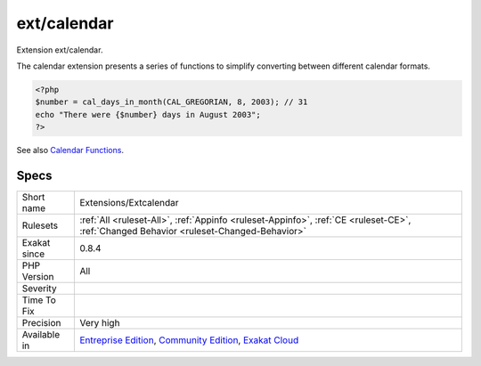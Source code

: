 .. _extensions-extcalendar:

.. _ext-calendar:

ext/calendar
++++++++++++

.. meta::
	:description:
		ext/calendar: Extension ext/calendar.
	:twitter:card: summary_large_image
	:twitter:site: @exakat
	:twitter:title: ext/calendar
	:twitter:description: ext/calendar: Extension ext/calendar
	:twitter:creator: @exakat
	:twitter:image:src: https://www.exakat.io/wp-content/uploads/2020/06/logo-exakat.png
	:og:image: https://www.exakat.io/wp-content/uploads/2020/06/logo-exakat.png
	:og:title: ext/calendar
	:og:type: article
	:og:description: Extension ext/calendar
	:og:url: https://exakat.readthedocs.io/en/latest/Reference/Rules/ext/calendar.html
	:og:locale: en
Extension ext/calendar.

The calendar extension presents a series of functions to simplify converting between different calendar formats.

.. code-block:: php
   
   <?php
   $number = cal_days_in_month(CAL_GREGORIAN, 8, 2003); // 31
   echo "There were {$number} days in August 2003";
   ?>

See also `Calendar Functions <http://www.php.net/manual/en/ref.calendar.php>`_.


Specs
_____

+--------------+-----------------------------------------------------------------------------------------------------------------------------------------------------------------------------------------+
| Short name   | Extensions/Extcalendar                                                                                                                                                                  |
+--------------+-----------------------------------------------------------------------------------------------------------------------------------------------------------------------------------------+
| Rulesets     | :ref:`All <ruleset-All>`, :ref:`Appinfo <ruleset-Appinfo>`, :ref:`CE <ruleset-CE>`, :ref:`Changed Behavior <ruleset-Changed-Behavior>`                                                  |
+--------------+-----------------------------------------------------------------------------------------------------------------------------------------------------------------------------------------+
| Exakat since | 0.8.4                                                                                                                                                                                   |
+--------------+-----------------------------------------------------------------------------------------------------------------------------------------------------------------------------------------+
| PHP Version  | All                                                                                                                                                                                     |
+--------------+-----------------------------------------------------------------------------------------------------------------------------------------------------------------------------------------+
| Severity     |                                                                                                                                                                                         |
+--------------+-----------------------------------------------------------------------------------------------------------------------------------------------------------------------------------------+
| Time To Fix  |                                                                                                                                                                                         |
+--------------+-----------------------------------------------------------------------------------------------------------------------------------------------------------------------------------------+
| Precision    | Very high                                                                                                                                                                               |
+--------------+-----------------------------------------------------------------------------------------------------------------------------------------------------------------------------------------+
| Available in | `Entreprise Edition <https://www.exakat.io/entreprise-edition>`_, `Community Edition <https://www.exakat.io/community-edition>`_, `Exakat Cloud <https://www.exakat.io/exakat-cloud/>`_ |
+--------------+-----------------------------------------------------------------------------------------------------------------------------------------------------------------------------------------+


